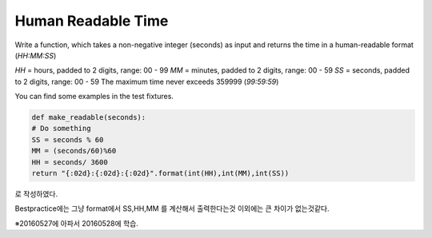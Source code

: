 Human Readable Time
===================

Write a function, which takes a non-negative integer (seconds) as input and returns the time in a human-readable format (`HH:MM:SS`)

`HH` = hours, padded to 2 digits, range: 00 - 99
`MM` = minutes, padded to 2 digits, range: 00 - 59
`SS` = seconds, padded to 2 digits, range: 00 - 59
The maximum time never exceeds 359999 (`99:59:59`)

You can find some examples in the test fixtures.

.. code-block:: python

    def make_readable(seconds):
    # Do something
    SS = seconds % 60
    MM = (seconds/60)%60
    HH = seconds/ 3600
    return "{:02d}:{:02d}:{:02d}".format(int(HH),int(MM),int(SS))

로 작성하였다.

Bestpractice에는 그냥 format에서 SS,HH,MM 를 계산해서 출력한다는것 이외에는 큰 차이가 없는것같다.

※20160527에 아파서 20160528에 학습.